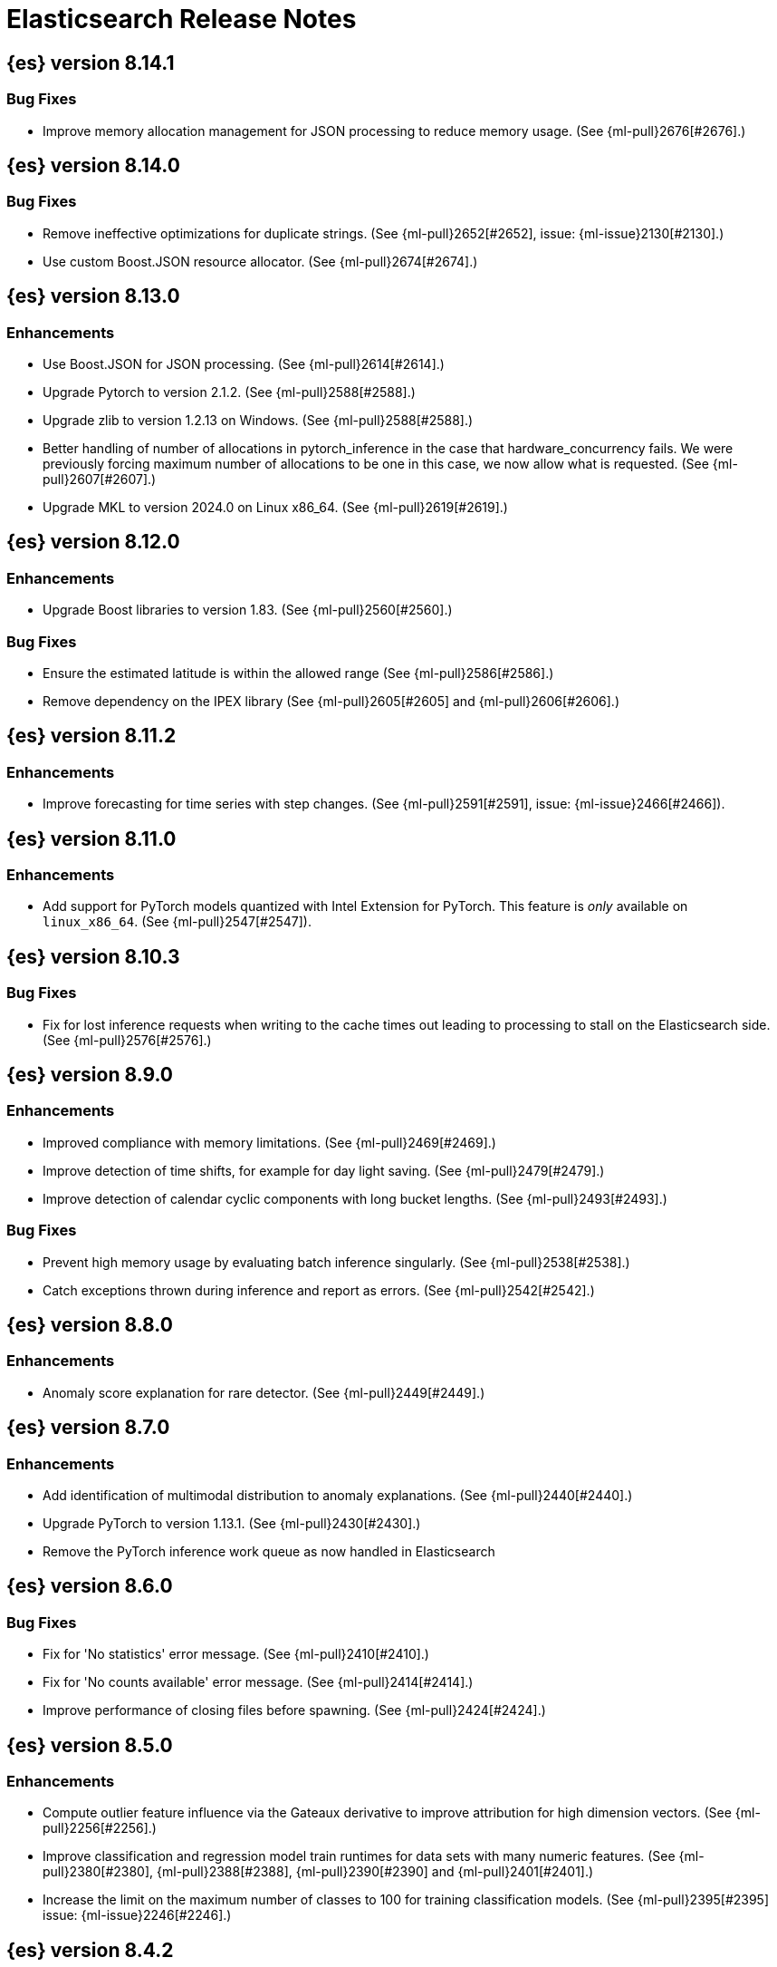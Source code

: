 // Use these for links to issue and pulls. Note issues and pulls redirect one to
// each other on Github, so don't worry too much on using the right prefix.
//:issue:           https://github.com/elastic/elasticsearch/issues/
//:ml-issue:        https://github.com/elastic/ml-cpp/issues/
//:pull:            https://github.com/elastic/elasticsearch/pull/
//:ml-pull:         https://github.com/elastic/ml-cpp/pull/

= Elasticsearch Release Notes

//
// To add a release, copy and paste the following text,  uncomment the relevant
// sections, and add a link to the new section in the list of releases at the
// top of the page. Note that release subheads must be floated and sections
// cannot be empty.
// TEMPLATE:

// == {es} version n.n.n

//=== Breaking Changes

//=== Deprecations

//=== New Features

//=== Enhancements

//=== Bug Fixes

//=== Regressions

== {es} version 8.14.1

=== Bug Fixes

* Improve memory allocation management for JSON processing to reduce memory usage.
  (See {ml-pull}2676[#2676].)

== {es} version 8.14.0

=== Bug Fixes

* Remove ineffective optimizations for duplicate strings. (See {ml-pull}2652[#2652], issue: {ml-issue}2130[#2130].)
* Use custom Boost.JSON resource allocator. (See {ml-pull}2674[#2674].)

== {es} version 8.13.0

=== Enhancements

* Use Boost.JSON for JSON processing. (See {ml-pull}2614[#2614].)
* Upgrade Pytorch to version 2.1.2. (See {ml-pull}2588[#2588].)
* Upgrade zlib to version 1.2.13 on Windows. (See {ml-pull}2588[#2588].)
* Better handling of number of allocations in pytorch_inference in the case that
  hardware_concurrency fails. We were previously forcing maximum number of allocations
  to be one in this case, we now allow what is requested. (See {ml-pull}2607[#2607].)
* Upgrade MKL to version 2024.0 on Linux x86_64. (See {ml-pull}2619[#2619].)

== {es} version 8.12.0

=== Enhancements

* Upgrade Boost libraries to version 1.83. (See {ml-pull}2560[#2560].)

=== Bug Fixes

* Ensure the estimated latitude is within the allowed range (See {ml-pull}2586[#2586].)
* Remove dependency on the IPEX library (See {ml-pull}2605[#2605] and {ml-pull}2606[#2606].)

== {es} version 8.11.2

=== Enhancements

* Improve forecasting for time series with step changes. (See {ml-pull}2591[#2591],
  issue: {ml-issue}2466[#2466]).

== {es} version 8.11.0

=== Enhancements

* Add support for PyTorch models quantized with Intel Extension for PyTorch. This feature is _only_ available on `linux_x86_64`. (See {ml-pull}2547[#2547]).

== {es} version 8.10.3

=== Bug Fixes
* Fix for lost inference requests when writing to the cache times out leading to processing to stall on the Elasticsearch side. (See {ml-pull}2576[#2576].)

== {es} version 8.9.0

=== Enhancements

* Improved compliance with memory limitations. (See {ml-pull}2469[#2469].)
* Improve detection of time shifts, for example for day light saving. (See {ml-pull}2479[#2479].)
* Improve detection of calendar cyclic components with long bucket lengths. (See {ml-pull}2493[#2493].)

=== Bug Fixes
* Prevent high memory usage by evaluating batch inference singularly. (See {ml-pull}2538[#2538].)
* Catch exceptions thrown during inference and report as errors. (See {ml-pull}2542[#2542].)

== {es} version 8.8.0

=== Enhancements

* Anomaly score explanation for rare detector. (See {ml-pull}2449[#2449].)

== {es} version 8.7.0

=== Enhancements

* Add identification of multimodal distribution to anomaly explanations. (See {ml-pull}2440[#2440].)
* Upgrade PyTorch to version 1.13.1. (See {ml-pull}2430[#2430].)
* Remove the PyTorch inference work queue as now handled in Elasticsearch

== {es} version 8.6.0

=== Bug Fixes

* Fix for 'No statistics' error message. (See {ml-pull}2410[#2410].)
* Fix for 'No counts available' error message. (See {ml-pull}2414[#2414].)
* Improve performance of closing files before spawning. (See {ml-pull}2424[#2424].)

== {es} version 8.5.0

=== Enhancements

* Compute outlier feature influence via the Gateaux derivative to improve attribution
  for high dimension vectors. (See {ml-pull}2256[#2256].)
* Improve classification and regression model train runtimes for data sets with many
  numeric features. (See {ml-pull}2380[#2380], {ml-pull}2388[#2388], {ml-pull}2390[#2390]
  and {ml-pull}2401[#2401].)
* Increase the limit on the maximum number of classes to 100 for training classification
  models. (See {ml-pull}2395[#2395] issue: {ml-issue}2246[#2246].)

== {es} version 8.4.2

=== Bug Fixes

* Do not retain categorization tokens when existing category matches. (See {ml-pull}2398[#2398].)

== {es} version 8.4.0

=== Enhancements

* Fairer application of size penalty for model selection for training classification
  and regression models. (See {ml-pull}2291[#2291].)
* Accelerate training for data frame analytics by skipping fine parameter tuning if it 
  is unnecessary. (See {ml-pull}2298[#2298].)
* Address some causes of high runtimes training regression and classification models
  on large data sets with many features. (See {ml-pull}2332[#2332].)
* Add caching for PyTorch inference. (See {ml-pull}2305[#2305].)
* Improve accuracy of anomaly detection median estimation. (See {ml-pull}2367[#2367],
  issue: {ml-issue}2364[#2364].)

=== Bug Fixes

* Fix potential cause of classification and regression job failures. (See {ml-pull}2385[#2385].)

== {es} version 8.3.0

=== Enhancements

* Upgrade PyTorch to version 1.11. (See {ml-pull}2233[#2233], {ml-pull}2235[#2235]
  and {ml-pull}2238[#2238].)
* Upgrade zlib to version 1.2.12 on Windows. (See {ml-pull}2253[#2253].)
* Upgrade libxml2 to version 2.9.14 on Linux and Windows. (See {ml-pull}2287[#2287].)
* Improve time series model stability and anomaly scoring consistency for data
  for which many buckets are empty. (See {ml-pull}2267[#2267].)
* Address root cause for actuals equals typical equals zero anomalies. (See {ml-pull}2270[#2270].)
* Better handling of outliers in update immediately after detecting changes in time
  series. (See {ml-pull}2280[#2280].)
* Improve normalization of anomaly detection results for short bucket lengths. This
  corrects bias which could cause our scoring to be too low for these jobs. (See,
  {ml-pull}2285[#2285], issue: {ml-issue}2276[#2276].)

=== Bug Fixes

* Correct logic for restart from failover fine tuning hyperparameters for training
  classification and regression models. (See {ml-pull}2251[#2251].)
* Fix possible source of "x = NaN, distribution = class boost::math::normal_distribution<..."
  log errors training classification and regression models. (See {ml-pull}2249[#2249].)
* Fix some bugs affecting decision to stop optimising hyperparameters for training
  classification and regression models. (See {ml-pull}2259[#2259].)
* Fix cause of "Must provide points at which to evaluate function" log error training
  classification and regression models. (See {ml-pull}2268[#2268].)
* Fix a source of "Discarding sample = nan, weights = ..." log errors for time series
  anomaly detection. (See {ml-pull}2286[#2286].)

== {es} version 8.2.2

=== Enhancements

* Make ML native processes work with glibc 2.35 (required for Ubuntu 22.04). (See
  {ml-pull}2272[#2272].)

=== Bug Fixes

* Adjacency weighting fixes in categorization. (See {ml-pull}2277[#2277].)

== {es} version 8.2.1

=== Bug Fixes

* Fix edge case which could cause the model bounds to blow up after detecting seasonality.
  (See {ml-pull}2261[#2261].)

== {es} version 8.2.0

=== Enhancements

* Better handle small shifts of the seasonal patterns in time series data.
  (See {ml-pull}2202[#2202].)
* Limit the maximum size of classification and regression models training
  produces so they can always be deployed for inference inside the Elastic
  Stack. (See {ml-pull}2205[#2205].)
* Support user defined example weights when training classification and
  regression models. (See {ml-pull}2222[#2222].)
* Reduce worst case bucket processing time for anomaly detection. (See {ml-pull}2225[#2225].)
* Improve handling of low cardinality features for training classification
  and regression models. (See {ml-pull}2229[#2229].)
* Improve handling of extremely large outliers in time series modelling.
  (See {ml-pull}2230[#2230].)
* Improve detection and modeling of time series' calendar cyclic features.
  (See {ml-pull}2236[#2236] and {ml-pull}2243[#2243].)
* Compress quantiles state. (See {ml-pull}2252[#2252].)

=== Bug Fixes

* Fix possible source of "Discarding sample = -nan(ind), weight = 1, variance scale = 1"
  log errors training classification and regression models. (See {ml-pull}2226[#2226].)
* Fix error message for failure to create reverse search. (See {ml-pull}2247[#2247].)

== {es} version 8.1.0

=== Enhancements

* Improve skip_model_update rule behaviour (See {ml-pull}2096[#2096].)
* Upgrade Boost libraries to version 1.77. (See {ml-pull}2095[#2095].)
* Upgrade RapidJSON to 31st October 2021 version. (See {ml-pull}2106[#2106].)
* Upgrade Eigen library to version 3.4.0. (See {ml-pull}2137[#2137].)
* Prevent over-subscription of threads in pytorch_inference. (See {ml-pull}2141[#2141].)

=== Bug Fixes

* Fix a bug in the tuning of the hyperparameters when training regression
  classification models. (See {ml-pull}2128[#2128].)
* Improve training stability for regression and classification models
  (See {ml-pull}2144[#2144], {ml-pull}2147[#2147] and {ml-pull}2150[#2150].)
* Avoid edge cases in the classification weights calculation to maximize
  minimum recall which could lead to only a single class being predicted.
  (See {ml-pull}2194[#2194].)
* Address cause of "[CStatisticalTests.cc@102] Test statistic is nan"
  log errors. (See {ml-pull}2196[#2196].)
* Address possible causes of "x = NaN, distribution = N5boost4math23students_t_distribution"
  log errors. (See {ml-pull}2197[#2197].)
* Fix bug restoring data gatherer state for time of day and week anomaly detection
  functions. This could lead to "No queue item for time " and "Time is out of range.
  Returning earliest bucket index" log errors. (See {ml-pull}2213[#2213].)

== {es} version 8.0.0-rc1

=== Bug Fixes

* Set model state compatibility version to 8.0.0. (See {ml-pull}2139[#2139].)

== {es} version 8.0.0-beta1

=== Enhancements

* The Linux build platform for the {ml} C++ code is now CentOS 7 running gcc 10.3. (See
  {ml-pull}2028[#2028].)

== {es} version 8.0.0-alpha1

=== Enhancements

* The Windows build platform for the {ml} C++ code now uses Visual Studio 2019. (See
  {ml-pull}1352[#1352].)
* The macOS build platform for the {ml} C++ code is now Mojave running Xcode 11.3.1,
  or Ubuntu 20.04 running clang 8 for cross compilation. (See {ml-pull}1429[#1429].)
* The Linux build platform for the {ml} C++ code is now CentOS 7 running gcc 9.3. (See
  {ml-pull}1170[#1170].)
* Added a new application for evaluating PyTorch models. The app depends on LibTorch
  - the C++ front end to PyTorch - and performs inference on models stored in the
  TorchScript format. (See {ml-pull}1902[#1902].)


== {es} version 7.17.0

=== Bug Fixes

* Avoid transient poor time series modelling after detecting new seasonal components.
  This can affect cases where we have fast and slow repeats in the data, for example
  30 mins and 1 day, and the job uses a short bucket length. The outcome can be transient
  poor predictions and model bounds, and sometimes false positive anomalies. (See
  {ml-pull}2167[#2167].)

== {es} version 7.16.0

=== Enhancements

* Speed up training of regression and classification models. (See {ml-pull}2024[#2024].)
* Improve concurrency for training regression and classification models. (See
  {ml-pull}2031[#2031].)
* Improve aspects of implementation of skip_model_update rule (See {ml-pull}2053[#2053].)
* Make sure instrumentation captures the best hyperparameters we found for training
  classification and regression models. (See {ml-pull}2057{#2057}.)

=== Bug Fixes

* Correct ANOVA for Gaussian Process we fit to the loss surface. This affects early stopping.
  Previously, we would always stop early whether it was approproate or not. It also improves
  the estimates of hyperparameter importances. (See {ml-pull}2073[#2073].)
* Fix numerical instability in hyperparameter optimisation for training regression and
  classification models. (See {ml-pull}2078[#2078].)
* Fix numerical stability issues in time series modelling. (See {ml-pull}2083[#[2083]].)

== {es} version 7.15.2

=== Bug Fixes

* Fix cancellation of named pipe connection on Linux if the remote end does not connect
  within the configured timeout period. (See {ml-pull}2102[#2102].)

== {es} version 7.15.0

=== Enhancements

* Speed up training of regression and classification models on very large data sets.
  (See {ml-pull}1941[#1941].)
* Improve regression and classification training accuracy for small data sets.
  (See {ml-pull}1960[#1960].)
* Prune models for split fields (by, partition) that haven't seen data updates for
  a given period of time. (See {ml-pull}1962[#1962].)

=== Bug Fixes

* Fix potential "process stopped unexpectedly: Fatal error" for training regression
  and classification models. (See {ml-pull}1997[#1997], issue {ml-pull}1956[#1956].)

== {es} version 7.14.0

=== Enhancements

* Give higher weight to multiple adjacent dictionary words when performing categorization. (See
  {ml-pull}1903[#1903].)

=== Bug Fixes

* Make atomic operations safer for aarch64. (See {ml-pull}1893[#1893].)
* Ensure bucket `event_count` is calculated for jobs with 1 second bucket spans.
(See {ml-pull}1908[#1908].)

== {es} version 7.13.0

=== Enhancements

* Speed up training of regression and classification model training for data sets
  with many features. (See {ml-pull}1746[#1746].)
* Avoid overfitting in final training by scaling regularizers to account for the
  difference in the number of training examples. This results in a better match
  between train and test error for classification and regression and often slightly
  improved test errors. (See {ml-pull}1755[#1755].)
* Adjust the syscall filter to allow mremap and avoid spurious audit logging.
  (See {ml-pull}1819[#1819].)

=== Bug Fixes

* Ensure the same hyperparameters are chosen if classification or regression training
  is stopped and restarted, for example, if the node fails. (See {ml-pull}1848[#1848].)
* Fail gracefully if insufficient data are supplied for classification or regression
  training. (See {ml-pull}1855[#1855].)
* Fail gracefully on encountering unexpected state in restore from snapshot for anomaly
  detection. (See {ml-pull}1872[#1872].)
* Use appropriate memory ordering flags for aarch64 with string store to avoid excessive
  string duplication. (See {ml-pull}1888[#1888].)

== {es} version 7.12.2

=== Bug Fixes

* Add missing hyperparamter to the model metadata. (See {ml-pull}1867[#1867].)

== {es} version 7.12.1

=== Enhancements

* Make ML native processes work with glibc 2.33 on x86_64. (See {ml-pull}1828[#1828].)

== {es} version 7.12.0

=== Enhancements

* Fix edge case which could cause spurious anomalies early in the learning process
  if the time series has non-diurnal seasonality. (See {ml-pull}1634[#1634].)
* Compute importance of hyperparameters optimized in the fine parameter tuning step.
  (See {ml-pull}1627[#1627].)
* Early stopping for the fine parameter tuning step  of classification and regression
  model training. (See {ml-pull}1676[#1676].)
* Correct upgrade for pre-6.3 state for lat_long anomaly anomaly detectors. (See
  {ml-pull}1681[#1681].)
* Per tree feature bag to speed up training of regression and classification models
  and improve scalability for large numbers of features. (See {ml-pull}1733[#1733].)

=== Bug Fixes

* Fix a source of instability in time series modeling for anomaly detection. This has
  been observed to cause spurious anomalies for a partition which no longer receives
  any data. (See {ml-pull}1675[#1675].)
* Ensure that we stop modeling seasonality for data which flatlines. This is important
  for count and sum detectors which treat empty buckets as zero. We could see spurious
  anomalies in realtime detection after a partition no longer received data any data
  as a result. (See {ml-pull}1654[#1654].)

== {es} version 7.11.0

=== Enhancements

* During regression and classification training prefer smaller models if performance is
  similar (See {ml-pull}1516[#1516].)
* Add a response mechanism for commands sent to the native controller. (See
  {ml-pull}1520[#1520], {es-pull}63542[#63542], issue: {es-issue}62823[#62823].)
* Speed up anomaly detection for seasonal data. This is particularly effective for jobs
  using longer bucket lengths. (See {ml-pull}1549[#1549].)
* Fix an edge case which could cause typical and model plot bounds to blow up to around
  max double. (See {ml-pull}1551[#1551].)
* Estimate upper bound of potential gains before splitting a decision tree node to avoid
  unnecessary computation. (See {ml-pull}1537[#1537].)
* Improvements to time series modeling particularly in relation to adaption to change.
  (See {ml-pull})1614[#1614].)
* Warn and error log throttling. (See {ml-pull}1615[#1615].)
* Soften the effect of fluctuations in anomaly detection job memory usage on node
  assignment and add `assignment_memory_basis` to `model_size_stats`.
  (See {ml-pull}1623[#1623], {es-pull}65561[#65561], issue: {es-issue}63163[#63163].)

=== Bug Fixes

* Fix potential cause for log errors from CXMeansOnline1d. (See {ml-pull}1586[#1586].)
* Fix scaling of some hyperparameter for Bayesian optimization. (See {ml-pull}1612[#1612].)
* Fix missing state in persist and restore for anomaly detection. This caused suboptimal
  modelling after a job was closed and reopened or failed over to a different node.
  (See {ml-pull}1668[#1668].)

== {es} version 7.10.1

=== Bug Fixes

* Fix a bug where the peak_model_bytes value of the model_size_stats object was not
  restored from the anomaly detector job snapshots. (See {ml-pull}1572[#1572].)

== {es} version 7.10.0

=== Enhancements

* Calculate total feature importance to store with model metadata. (See {ml-pull}1387[#1387].)
* Change outlier detection feature_influence format to array with nested objects. (See {ml-pull}1475[#1475], {es-pull}62068[#62068].)
* Add timeouts to named pipe connections. (See {ml-pull}1514[#1514], {es-pull}62993[#62993], issue: {ml-issue}1504[#1504].)

=== Bug Fixes

* Fix progress on resume after final training has completed for classification and regression.
  We previously showed progress stuck at zero for final training. (See {ml-pull}1443[#1443].)
* Avoid potential "Failed to compute quantile" and "No values added to quantile sketch" log errors
  training regression and classification models if there are features with mostly missing values.
  (See {ml-pull}1500[#1500].)
* Correct the anomaly detection job model state `min_version`. (See {ml-pull}1546[#1546].)

== {es} version 7.9.2

=== Bug Fixes

* Fix reporting of peak memory usage in memory stats for data frame analytics. (See {ml-pull}1468[#1468].)
* Fix reporting of peak memory usage in model size stats for anomaly detection. (See {ml-pull}1484[#1484].)

== {es} version 7.9.0

=== New Features

* Report significant changes to anomaly detection models in annotations of the results.
  (See {ml-pull}1247[#1247], {pull}56342[#56342], {pull}56417[#56417], {pull}57144[#57144], {pull}57278[#57278], {pull}57539[#57539].)

=== Enhancements

* Add support for larger forecasts in memory via max_model_memory setting.
  (See {ml-pull}1238[#1238] and {pull}57254[#57254].)
* Don't lose precision when saving model state. (See {ml-pull}1274[#1274].)
* Parallelize the feature importance calculation for classification and regression
  over trees. (See {ml-pull}1277[#1277].)
* Add an option to do categorization independently for each partition.
  (See {ml-pull}1293[#1293], {ml-pull}1318[#1318], {ml-pull}1356[#1356] and {pull}57683[#57683].)
* Memory usage is reported during job initialization. (See {ml-pull}1294[#1294].)
* More realistic memory estimation for classification and regression means that these
  analyses will require lower memory limits than before (See {ml-pull}1298[#1298].)
* Checkpoint state to allow efficient failover during coarse parameter search
  for classification and regression. (See {ml-pull}1300[#1300].)
* Improve data access patterns to speed up classification and regression.
  (See {ml-pull}1312[#1312].)
* Performance improvements for classification and regression, particularly running
  multithreaded. (See {ml-pull}1317[#1317].)
* Improve runtime and memory usage training deep trees for classification and
  regression. (See {ml-pull}1340[#1340].)
* Improvement in handling large inference model definitions. (See {ml-pull}1349[#1349].)
* Add a peak_model_bytes field to model_size_stats. (See {ml-pull}1389[#1389].)

=== Bug Fixes

* Fix numerical issues leading to blow up of the model plot bounds. (See {ml-pull}1268[#1268].)
* Fix causes for inverted forecast confidence interval bounds. (See {ml-pull}1369[#1369],
  issue: {ml-issue}1357[#1357].)
* Restrict growth of max matching string length for categories. (See {ml-pull}1406[#1406].)

== {es} version 7.8.1

=== Bug Fixes

* Better interrupt handling during named pipe connection. (See {ml-pull}1311[#1311].)
* Trap potential cause of SIGFPE. (See {ml-pull}1351[#1351], issue: {ml-issue}1348[#1348].)
* Correct inference model definition for MSLE regression models. (See {ml-pull}1375[#1375].)
* Fix cause of SIGSEGV of classification and regression. (See {ml-pull}1379[#1379].)
* Fix restoration of change detectors after seasonality change. (See {ml-pull}1391[#1391].)
* Fix potential SIGSEGV when forecasting. (See {ml-pull}1402[#1402], issue: {ml-issue}1401[#1401].)

== {es} version 7.8.0

=== Enhancements

* Speed up anomaly detection for the lat_long function. (See {ml-pull}1102[#1102].)
* Reduce CPU scheduling priority of native analysis processes to favor the ES JVM
  when CPU is constrained. This change is only implemented for Linux and macOS, not
  for Windows. (See {ml-pull}1109[#1109].)
* Take `training_percent` into account when estimating memory usage for classification and regression.
  (See {ml-pull}1111[#1111].)
* Support maximize minimum recall when assigning class labels for multiclass classification.
  (See {ml-pull}1113[#1113].)
* Improve robustness of anomaly detection to bad input data. (See {ml-pull}1114[#1114].)
* Adds new `num_matches` and `preferred_to_categories` fields to category output.
  (See {ml-pull}1062[#1062])
* Adds mean squared logarithmic error (MSLE) for regression. (See {ml-pull}1101[#1101].)
* Adds pseudo-Huber loss for regression. (See {ml-pull}1168[#1168].)
* Reduce peak memory usage and memory estimates for classification and regression.
  (See {ml-pull}1125[#1125].)
* Reduce variability of classification and regression results across our target operating systems.
  (See {ml-pull}1127[#1127].)
* Switched data frame analytics model memory estimates from kilobytes to megabytes.
  (See {ml-pull}1126[#1126], issue: {issue}54506[#54506].)
* Added a {ml} native code build for Linux on AArch64. (See {ml-pull}1132[#1132] and
  {ml-pull}1135[#1135].)
* Improve data frame analysis runtime by optimising memory alignment for intrinsic
  operations. (See {ml-pull}1142[#1142].)
* Fix spurious anomalies for count and sum functions after no data are received for long
  periods of time. (See {ml-pull}1158[#1158].)
* Improve false positive rates from periodicity test for time series anomaly detection.
  (See {ml-pull}1177[#1177].)
* Break progress reporting of data frame analyses into multiple phases. (See {ml-pull}1179[#1179].)
* Really centre the data before training for classification and regression begins. This
  means we can choose more optimal smoothing bias and should reduce the number of trees.
  (See {ml-pull}1192[#1192].)

=== Bug Fixes

* Trap and fail if insufficient features are supplied to data frame analyses. This
  caused classification and regression getting stuck at zero progress analyzing.
  (See {ml-pull}1160[#1160], issue: {issue}55593[#55593].)
* Make categorization respect the `model_memory_limit`. (See {ml-pull}1167[#1167],
  issue: {ml-issue}1130[#1130].)
* Respect user overrides for `max_trees` for classification and regression. (See
  {ml-pull}1185[#1185].)
* Reset memory status from `soft_limit` to `ok` when pruning is no longer required.
  (See {ml-pull}1193[#1193], issue: {ml-issue}1131[#1131].)
* Fix restore from training state for classification and regression. (See
  {ml-pull}1197[#1197].)
* Improve the initialization of seasonal components for anomaly detection. (See
  {ml-pull}1201[#1201], issue: {ml-issue}1178[#1178].)

== {es} version 7.7.1

=== Bug Fixes

* Fixed background persistence of categorizer state (See {ml-pull}1137[#1137],
  issue: {ml-issue}1136[#1136].)
* Fix classification job failures when number of classes in configuration differs
  from the number of classes present in the training data. (See {ml-pull}1144[#1144].)
* Fix underlying cause for "Failed to calculate splitting significance" log errors.
  (See {ml-pull}1157[#1157].)
* Fix possible root cause for "Bad variance scale nan" log errors. (See {ml-pull}1225[#1225].)
* Change data frame analytics instrumentation timestamp resolution to milliseconds. (See
  {ml-pull}1237[#1237].)
* Fix "autodetect process stopped unexpectedly: Fatal error: 'terminate called after
  throwing an instance of 'std::bad_function_call'". (See {ml-pull}1246[#1246],
  issue: {ml-issue}1245[#1245].)

== {es} version 7.7.0

=== New Features

* Add instrumentation to report statistics related to data frame analytics jobs, i.e.
progress, memory usage, etc. (See {ml-pull}906[#906].)
* Multiclass classification. (See {ml-pull}1037[#1037].)

=== Enhancements

* Improve computational performance of the feature importance computation. (See {ml-pull}1005[1005].)
* Improve initialization of learn rate for better and more stable results in regression
and classification. (See {ml-pull}948[#948].)
* Add number of processed training samples to the definition of decision tree nodes.
(See {ml-pull}991[#991].)
* Add new model_size_stats fields to instrument categorization.  (See {ml-pull}948[#948]
and {pull}51879[#51879], issue: {issue}50794[#50749].)
* Improve upfront memory estimation for all data frame analyses, which were higher than
necessary. This will improve the allocation of data frame analyses to cluster nodes.
(See {ml-pull}1003[#1003].)
* Upgrade the compiler used on Linux from gcc 7.3 to gcc 7.5, and the binutils used in
the build from version 2.20 to 2.34.  (See {ml-pull}1013[#1013].)
* Add instrumentation of the peak memory consumption for data frame analytics jobs.
(See {ml-pull}1022[#1022].)
* Remove all memory overheads for computing tree SHAP values. (See {ml-pull}1023[#1023].)
* Distinguish between empty and missing categorical fields in classification and regression
model training. (See {ml-pull}1034[#1034].)
* Add instrumentation information for supervised learning data frame analytics jobs.
(See {ml-pull}1031[#1031].)
* Add instrumentation information for outlier detection data frame analytics jobs.
* Write out feature importance for multi-class models. (See {ml-pull}1071[#1071])
* Enable system call filtering to the native process used with data frame analytics.
(See {ml-pull}1098[#1098])

=== Bug Fixes

* Use largest ordered subset of categorization tokens for category reverse search regex.
(See {ml-pull}970[#970], issue: {ml-issue}949[#949].)
* Account for the data frame's memory when estimating the peak memory used by classification
and regression model training. (See {ml-pull}996[#996].)
* Rename classification and regression parameter maximum_number_trees to max_trees.
(See {ml-pull}1047[#1047].)

== {es} version 7.6.2

=== Bug Fixes

* Fix a bug in the calculation of the minimum loss leaf values for classification.
(See {ml-pull}1032[#1032].)

== {es} version 7.6.0

=== New Features

* Add feature importance values to classification and regression results (using tree
SHapley Additive exPlanation, or SHAP). (See {ml-pull}857[#857].)

=== Enhancements

* Improve performance of boosted tree training for both classification and regression.
(See {ml-pull}775[#775].)
* Reduce the peak memory used by boosted tree training and fix an overcounting bug
estimating maximum memory usage. (See {ml-pull}781[#781].)
* Stratified fractional cross validation for regression. (See {ml-pull}784[#784].)
* Added `geo_point` supported output for `lat_long` function records. (See {ml-pull}809[#809]
and {pull}47050[#47050].)
* Use a random bag of the data to compute the loss function derivatives for each new
tree which is trained for both regression and classification. (See {ml-pull}811[#811].)
* Emit `prediction_probability` field alongside prediction field in ml results.
(See {ml-pull}818[#818].)
* Reduce memory usage of {ml} native processes on Windows. (See {ml-pull}844[#844].)
* Reduce runtime of classification and regression. (See {ml-pull}863[#863].)
* Stop early training a classification and regression forest when the validation error
is no longer decreasing. (See {ml-pull}875[#875].)
* Emit `prediction_field_name` in ml results using the type provided as
`prediction_field_type` parameter. (See {ml-pull}877[#877].)
* Improve performance updating quantile estimates. (See {ml-pull}881[#881].)
* Migrate to use Bayesian Optimisation for initial hyperparameter value line searches and
stop early if the expected improvement is too small. (See {ml-pull}903[#903].)
* Stop cross-validation early if the predicted test loss has a small chance of being
smaller than for the best parameter values found so far. (See {ml-pull}915[#915].)
* Optimize decision threshold for classification to maximize minimum class recall.
(See {ml-pull}926[#926].)
* Include categorization memory usage in the `model_bytes` field in `model_size_stats`,
so that it is taken into account in node assignment decisions. (See {ml-pull}927[#927],
issue: {ml-issue}724[#724].)

=== Bug Fixes
* Fixes potential memory corruption when determining seasonality. (See {ml-pull}852[#852].)
* Prevent prediction_field_name clashing with other fields in ml results.
(See {ml-pull}861[#861].)
* Include out-of-order as well as in-order terms in categorization reverse searches.
(See {ml-pull}950[#950], issue: {ml-issue}949[#949].)

== {es} version 7.5.2

=== Bug Fixes
* Fixes potential memory corruption or inconsistent state when background persisting
categorizer state. (See {ml-pull}921[#921].)

== {es} version 7.5.0

=== Enhancements

* Improve performance and concurrency training boosted tree regression models.
For large data sets this change was observed to give a 10% to 20% decrease in
train time. (See {ml-pull}622[#622].)
* Upgrade Boost libraries to version 1.71. (See {ml-pull}638[#638].)
* Improve initialisation of boosted tree training. This generally enables us to
find lower loss models faster. (See {ml-pull}686[#686].)
* Include a smooth tree depth based penalty to regularized objective function for
boosted tree training. Hard depth based regularization is often the strategy of
choice to prevent over fitting for XGBoost. By smoothing we can make better tradeoffs.
Also, the parameters of the penalty function are mode suited to optimising with our
Bayesian optimisation based hyperparameter search. (See {ml-pull}698[#698].)
* Binomial logistic regression targeting cross entropy. (See {ml-pull}713[#713].)
* Improvements to count and sum anomaly detection for sparse data. This primarily
aims to improve handling of data which are predictably present: detecting when they
are unexpectedly missing. (See {ml-pull}721[#721].)
* Trap numeric errors causing bad hyperparameter search initialisation and repeated
errors to be logged during boosted tree training. (See {ml-pull}732[#732].)

=== Bug Fixes

* Restore from checkpoint could damage seasonality modeling. For example, it could
cause seasonal components to be overwritten in error. (See {ml-pull}821[#821].)

== {es} version 7.4.1

=== Enhancements

* The {ml} native processes are now arranged in a .app directory structure on
  macOS, to allow for notarization on macOS Catalina. (See {ml-pull}593[#593].)

=== Bug Fixes

* A reference to a temporary variable was causing forecast model restoration to fail.
The bug exhibited itself on MacOS builds with versions of clangd > 10.0.0. (See {ml-pull}688[#688].)

== {es} version 7.4.0

=== Bug Fixes

* Rename outlier detection method values knn and tnn to distance_kth_nn and distance_knn
respectively to match the API. (See {ml-pull}598[#598].)
* Fix occasional (non-deterministic) reinitialisation of modelling for the lat_long
function. (See {ml-pull}641[#641].)

== {es} version 7.3.1

=== Bug Fixes

* Only trap the case that more rows are supplied to outlier detection than expected.
Previously, if rows were excluded from the data frame after supplying the row count
in the configuration then we detected the inconsistency and failed outlier detection.
However, this legitimately happens in case where the field values are non-numeric or
array valued. (See {ml-pull}569[#569].)

== {es} version 7.3.0

=== Enhancements

* Upgrade to a newer version of the Apache Portable Runtime library. (See {ml-pull}495[#495].)
* Improve stability of modelling around change points. (See {ml-pull}496[#496].)

=== Bug Fixes

* Reduce false positives associated with the multi-bucket feature. (See {ml-pull}491[#491].)
* Reduce false positives for sum and count functions on sparse data. (See {ml-pull}492[#492].)

== {es} version 7.2.1

=== Bug Fixes

* Fix an edge case causing spurious anomalies (false positives) if the variance in the count of events
changed significantly throughout the period of a seasonal quantity. (See {ml-pull}489[#489].)

== {es} version 7.2.0

=== Enhancements

* Remove hard limit for maximum forecast interval and limit based on the time interval of data added
to the model. (See {ml-pull}214[#214].)

* Use hardened compiler options to build 3rd party libraries. (See {ml-pull}453[#453].)

* Only select more complex trend models for forecasting if there is evidence that they are needed.
(See {ml-pull}463[#463].)

* Improve residual model selection. (See {ml-pull}468[#468].)

* Stop linking to libcrypt on Linux. (See {ml-pull}480[#480].)

* Improvements to hard_limit audit message. (See {ml-pull}486[#486].)

=== Bug Fixes

* Handle NaNs when detrending seasonal components. {ml-pull}408[#408]

== {es} version 7.0.0-alpha2

=== Bug Fixes

* Fixes CPoissonMeanConjugate sampling error. {ml-pull}335[#335]
//NOTE: Remove from final 7.0.0 release notes if already in 6.x

* Ensure statics are persisted in a consistent manner {ml-pull}360[#360]

== {es} version 7.0.0-alpha1

== {es} version 6.8.4

=== Bug Fixes

* A reference to a temporary variable was causing forecast model restoration to fail.
The bug exhibited itself on MacOS builds with versions of clangd > 10.0.0. (See {ml-pull}688[#688].)

== {es} version 6.8.2

=== Bug Fixes

* Don't write model size stats when job is closed without any input {ml-pull}512[#512] (issue: {ml-issue}394[#394])
* Don't persist model state at the end of lookback if the lookback did not generate any input {ml-pull}521[#521] (issue: {ml-issue}519[#519])

== {es} version 6.7.2

=== Enhancements

* Adjust seccomp filter to allow the "time" system call {ml-pull}459[#459]

== {es} version 6.7.0

=== Bug Fixes

* Improve autodetect logic for persistence. {ml-pull}437[#437]

== {es} version 6.6.2

=== Enhancements

* Adjust seccomp filter for Fedora 29. {ml-pull}354[#354]

=== Bug Fixes

* Fixes an issue where interim results would be calculated after advancing time into an empty bucket. {ml-pull}416[#416]
